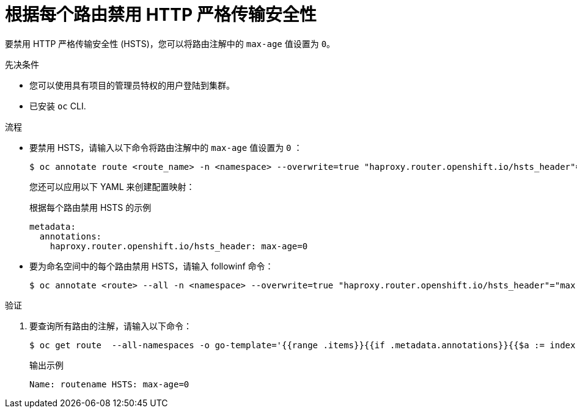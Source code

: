 // Module included in the following assemblies:
// * networking/configuring-routing.adoc

:_content-type: PROCEDURE
[id="nw-disabling-hsts_{context}"]
= 根据每个路由禁用 HTTP 严格传输安全性

要禁用 HTTP 严格传输安全性 (HSTS)，您可以将路由注解中的 `max-age` 值设置为 `0`。

.先决条件

* 您可以使用具有项目的管理员特权的用户登陆到集群。
* 已安装 `oc` CLI.

.流程

* 要禁用 HSTS，请输入以下命令将路由注解中的 `max-age` 值设置为 `0` ：
+
[source,terminal]
----
$ oc annotate route <route_name> -n <namespace> --overwrite=true "haproxy.router.openshift.io/hsts_header"="max-age=0"
----
+
[提示]
====
您还可以应用以下 YAML 来创建配置映射：

.根据每个路由禁用 HSTS 的示例
[source,yaml]
----
metadata:
  annotations:
    haproxy.router.openshift.io/hsts_header: max-age=0
----
====

* 要为命名空间中的每个路由禁用 HSTS，请输入 followinf 命令：
+
[source,terminal]
----
$ oc annotate <route> --all -n <namespace> --overwrite=true "haproxy.router.openshift.io/hsts_header"="max-age=0"
----

.验证

. 要查询所有路由的注解，请输入以下命令：
+
[source,terminal]
----
$ oc get route  --all-namespaces -o go-template='{{range .items}}{{if .metadata.annotations}}{{$a := index .metadata.annotations "haproxy.router.openshift.io/hsts_header"}}{{$n := .metadata.name}}{{with $a}}Name: {{$n}} HSTS: {{$a}}{{"\n"}}{{else}}{{""}}{{end}}{{end}}{{end}}'
----
+
.输出示例
[source,terminal]
----
Name: routename HSTS: max-age=0
----
